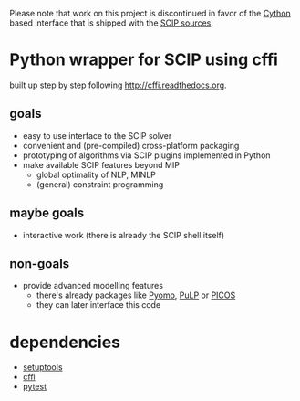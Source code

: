 Please note that work on this project is discontinued in favor of the
[[http://cython.org][Cython]] based interface that is shipped with the [[http://scip.zib.de][SCIP sources]].

* Python wrapper for SCIP using cffi
built up step by step following [[http://cffi.readthedocs.org]].
** goals
   - easy to use interface to the SCIP solver
   - convenient and (pre-compiled) cross-platform packaging
   - prototyping of algorithms via SCIP plugins implemented in Python
   - make available SCIP features beyond MIP
     - global optimality of NLP, MINLP
     - (general) constraint programming
** maybe goals
   - interactive work (there is already the SCIP shell itself)
** non-goals
   - provide advanced modelling features
     - there's already packages like [[http://www.pyomo.org][Pyomo]], [[http://www.coin-or.org/PuLP/][PuLP]] or [[http://picos.zib.de/][PICOS]]
     - they can later interface this code
* dependencies
  - [[http://pythonhosted.org/setuptools][setuptools]]
  - [[http://cffi.readthedocs.org][cffi]]
  - [[http://pytest.org/latest/][pytest]]
